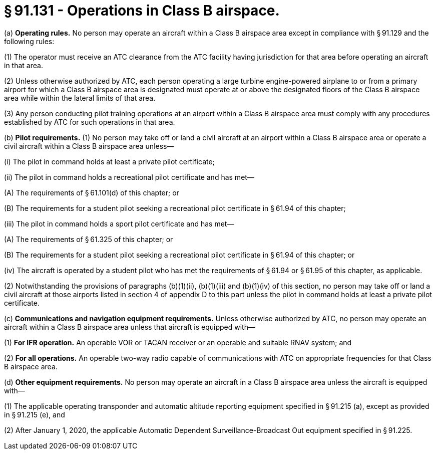 # § 91.131 - Operations in Class B airspace.

(a) *Operating rules.* No person may operate an aircraft within a Class B airspace area except in compliance with § 91.129 and the following rules:

(1) The operator must receive an ATC clearance from the ATC facility having jurisdiction for that area before operating an aircraft in that area.

(2) Unless otherwise authorized by ATC, each person operating a large turbine engine-powered airplane to or from a primary airport for which a Class B airspace area is designated must operate at or above the designated floors of the Class B airspace area while within the lateral limits of that area.

(3) Any person conducting pilot training operations at an airport within a Class B airspace area must comply with any procedures established by ATC for such operations in that area.

(b) *Pilot requirements.* (1) No person may take off or land a civil aircraft at an airport within a Class B airspace area or operate a civil aircraft within a Class B airspace area unless—

(i) The pilot in command holds at least a private pilot certificate;

(ii) The pilot in command holds a recreational pilot certificate and has met—

(A) The requirements of § 61.101(d) of this chapter; or

(B) The requirements for a student pilot seeking a recreational pilot certificate in § 61.94 of this chapter;

(iii) The pilot in command holds a sport pilot certificate and has met—

(A) The requirements of § 61.325 of this chapter; or

(B) The requirements for a student pilot seeking a recreational pilot certificate in § 61.94 of this chapter; or

(iv) The aircraft is operated by a student pilot who has met the requirements of § 61.94 or § 61.95 of this chapter, as applicable.

(2) Notwithstanding the provisions of paragraphs (b)(1)(ii), (b)(1)(iii) and (b)(1)(iv) of this section, no person may take off or land a civil aircraft at those airports listed in section 4 of appendix D to this part unless the pilot in command holds at least a private pilot certificate.

(c) *Communications and navigation equipment requirements.* Unless otherwise authorized by ATC, no person may operate an aircraft within a Class B airspace area unless that aircraft is equipped with—

(1) *For IFR operation.* An operable VOR or TACAN receiver or an operable and suitable RNAV system; and

(2) *For all operations.* An operable two-way radio capable of communications with ATC on appropriate frequencies for that Class B airspace area.

(d) *Other equipment requirements.* No person may operate an aircraft in a Class B airspace area unless the aircraft is equipped with—

(1) The applicable operating transponder and automatic altitude reporting equipment specified in § 91.215 (a), except as provided in § 91.215 (e), and

(2) After January 1, 2020, the applicable Automatic Dependent Surveillance-Broadcast Out equipment specified in § 91.225.

